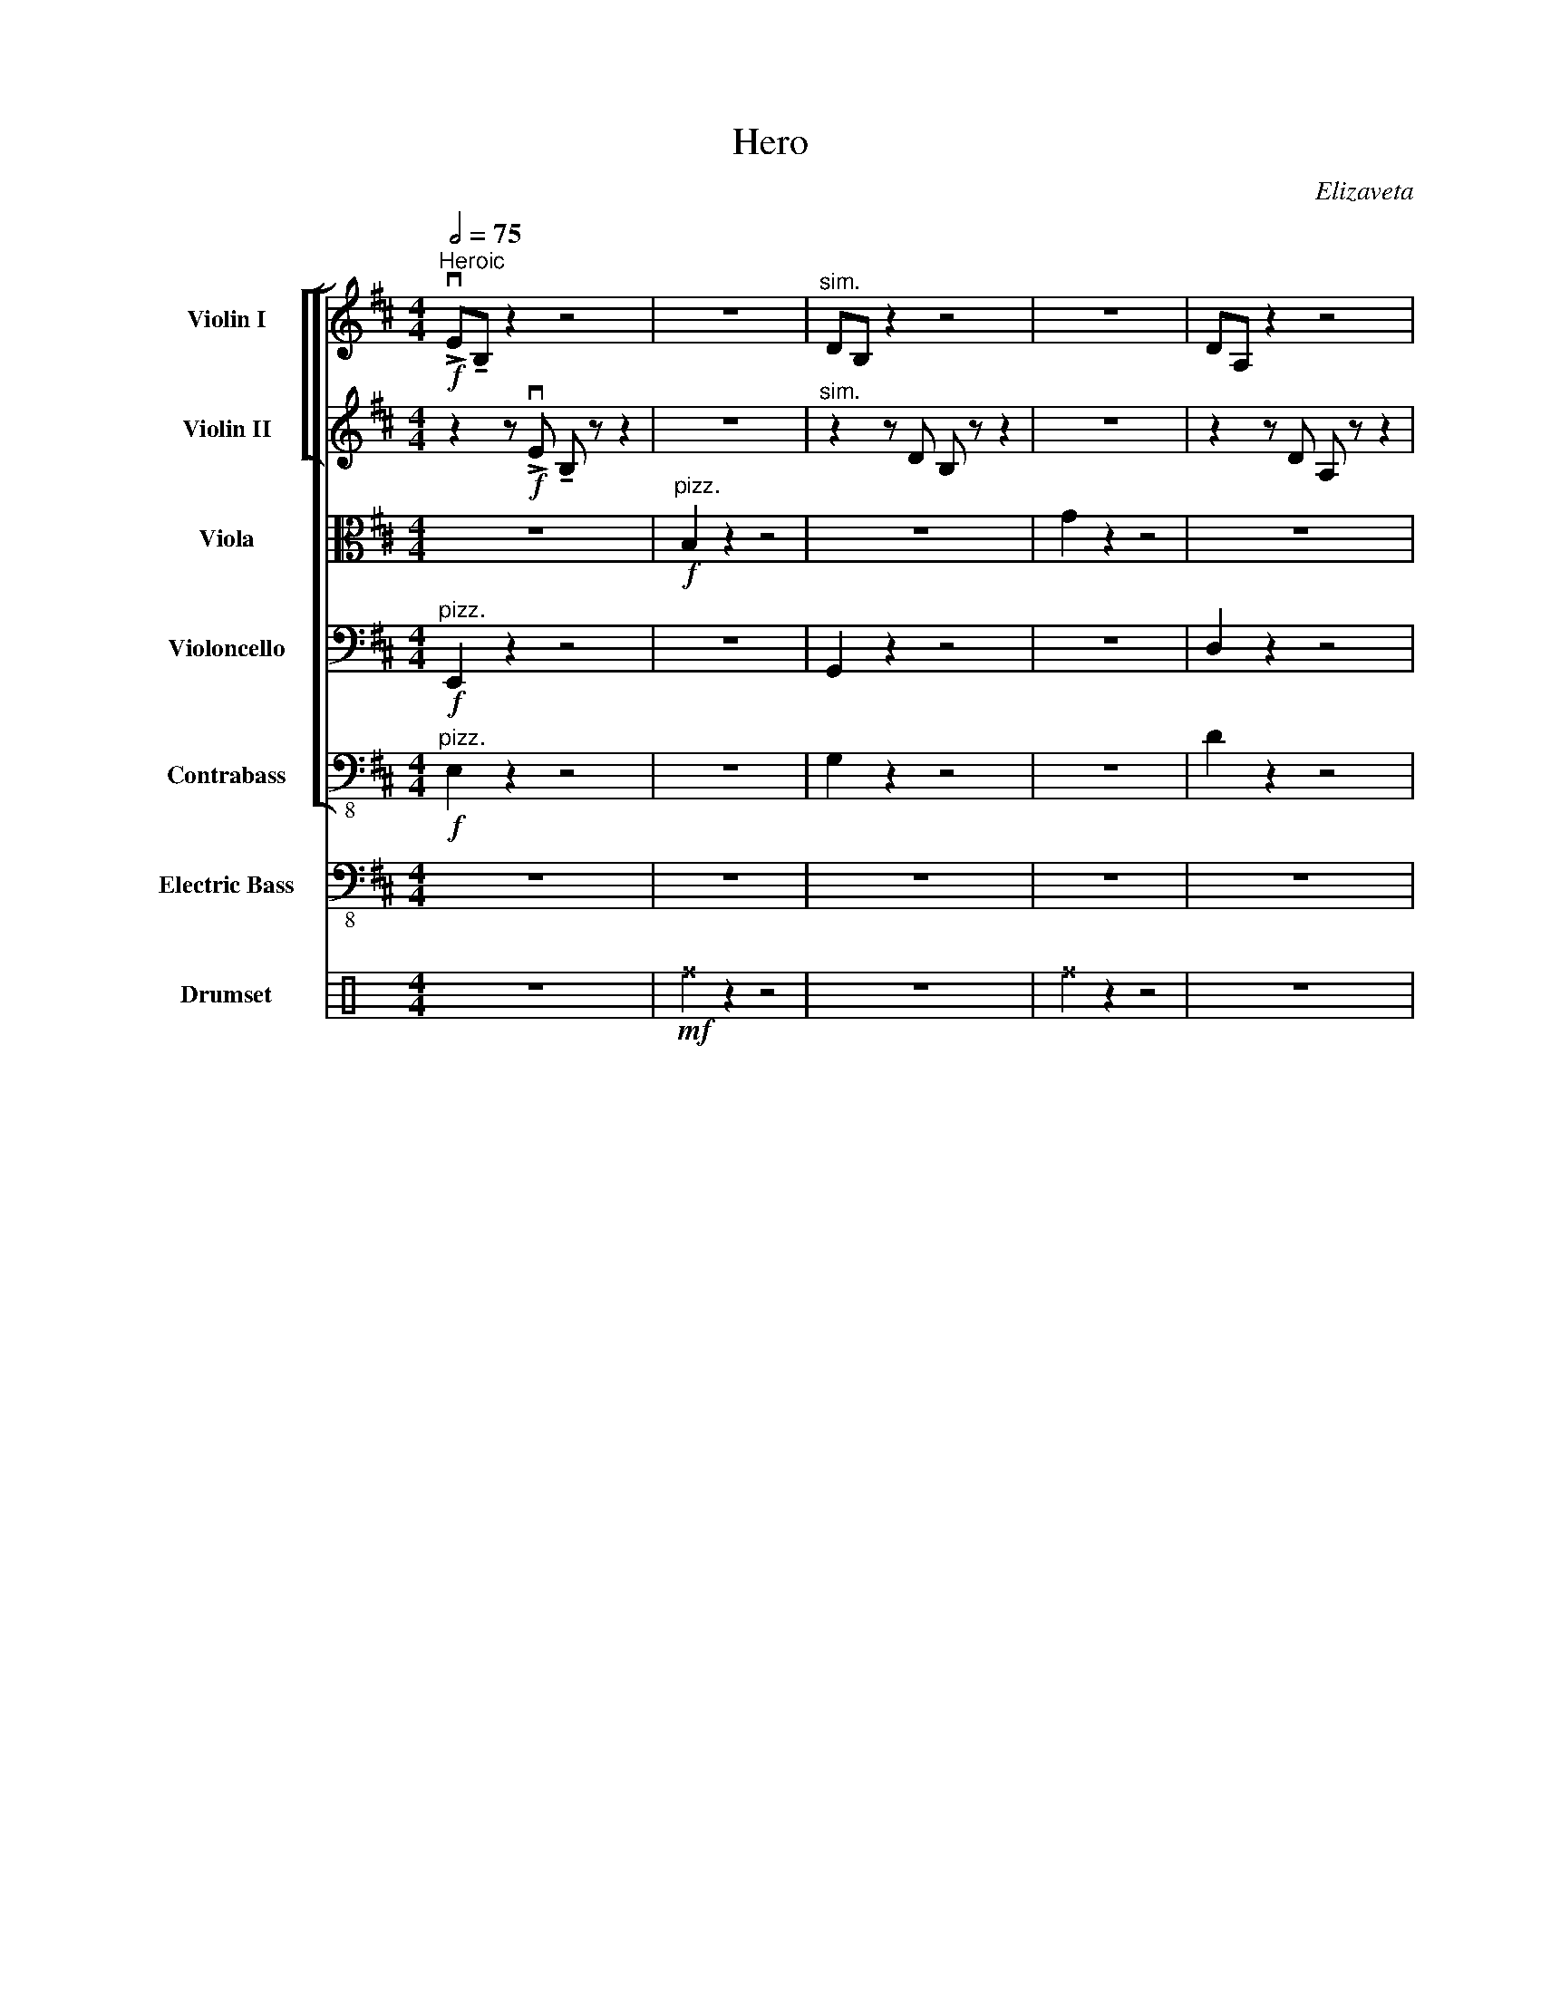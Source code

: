 X:1
T:Hero
C:Elizaveta
Z:Lyr
%%score [ [ ( 1 2 ) ( 3 4 ) ] ( 5 6 ) 7 8 ] 9 ( 10 11 )
L:1/8
Q:1/2=75
M:4/4
I:linebreak $
K:D
V:1 treble nm="Violin I"
V:2 treble 
L:1/4
V:3 treble nm="Violin II"
V:4 treble 
L:1/4
V:5 alto nm="Viola"
V:6 alto 
L:1/4
V:7 bass nm="Violoncello"
V:8 bass-8 nm="Contrabass"
L:1/4
V:9 bass-8 nm="Electric Bass"
V:10 perc nm="Drumset"
K:none
I:percmap F F 36 normal
I:percmap ^a a 49 x
I:percmap ^b b 57 x
I:percmap ^e e 46 x
I:percmap ^f f 51 x
I:percmap ^g g 42 x
I:percmap c c 38 normal
I:percmap d d 45 normal
I:percmap e e 47 normal
I:percmap f f 50 normal
V:11 perc 
K:none
I:percmap F F 36 normal
L:1/4
V:1
"^Heroic"!f! !>!vE!tenuto!B, z2 z4 | z8 |"^sim." DB, z2 z4 | z8 | DA, z2 z4 |$ z2 z uA, A,A,A,A, | %6
 !>!vC!tenuto!A, z2 z4 | z8 |"^A" !>!vE!tenuto!B, z !>!E !tenuto!B, z z2 | z8 |$ %10
!mf!"^div." v[G,G]2 z2 z4 | v[Gg]2 z2 z4 |!f!"^uni." !>!vD!tenuto!A, z !>!D !tenuto!A, z z2 | %13
 z2 z uA, A,A,A,A, |"^div." [A,A]2 z2 z4 |$ z4 z2!f!"^uni." (uAG) |"^B" B2 B2 B2 (AG) | %17
 B2 B2 B2 (AG) | B2 B2 B2 (AG) | B2 B2 B2 (AG) |$ A2 A2 !breath!A2 z2 | vA2 A2 A2 (GF) | E6 z2 | %23
 z2 z (uD FGFD) |"^C"!>(! E8-!>)! |$!mf! E2 z"^sim." (D FGFD) | G8- | G2 z ((E GAGE)) | F8- | %29
 F2 z ((D FGFD)) |$ E8 | z8 ||[Q:1/2=70]"^Lyrical" z8 | z8 | z8 | z8 | z8 |$ z8 | z8 | %39
"^D" z2 z!f! (ud fgfd) | e8- | e2 z (d fgfd) | g8- |$ g2 z (!1!b d'e'd'b) | !1!d'8 | f'8 | %46
 e'4 !3!c'4 | !fermata!a8 ||[Q:1/4=150]"^Rock Beat" !breath!.ve2 | vE/E/E/E/ EE FF G/G/G/G/ |$ %50
 G/G/G/G/ GG BB A/A/A/A/ | A/A/A/A/ AA GF !breath!vE2 | vE/E/E/E/ EE FGAB | %53
 e/e/e/e/ e/e/e/e/ eeff |$ g/g/g/g/ g/g/g/g/ ggbb | a/a/a/a/ a/a/a/a/ aagf | %56
 !breath!ve2 ve/e/e/e/ (fgfd) |$"^F" !>!ve z !>!e z !>!e z !>!e z |"^sim." B z B z B z B z | %59
 d z d z d z d z | g z g z g z g z |$ a z a z a z a z | d' z d' z d' z d' z | a z a z a z a z | %64
 a z a z (fg)(fd) |$"^G" ve z e z e z e z | B z B z B z B z | d z d z d z d z | g z g z g z g z |$ %69
 a z a z a z a z | c' z c' z c' z c' z | a z a z a z a z | a z a z afed |$ %73
"^H" ve/e/e/e/ e/e/e/e/ eeff | g/g/g/g/ g/g/g/g/ ggbb | g/g/g/g/ g/g/g/g/ ggag |$ %76
 d/d/d/d/ d/d/d/d/ ddeB | F/F/F/F/ F/F/F/F/ FFFD | DDD(uE FGFD) | E8 |$ z8 | %81
"^I" !>!ve z !>!e z !>!e z !>!e z |"^sim." B z B z B z B z | d z d z d z d z |$ g z g z g z g z | %85
 a z a z a z a z | d' z d' z d' z d' z | c' z c' z a z a z |$ a z a z (ufgfd) |"^J" ve8- | %90
 e2 z2 (fgab) | d'8- |$ d'2 z (b d'c'ag) | f8 | d'8 | e'8 |$ z8 || %97
[K:G][Q:1/2=60]"^Surreal \n\n" z8 | z8 | z8 | z8 | z8 | z8 | z8 | z8 | z8 | z8 |$ %107
!mp!!mp![Q:1/2=65]"^Daybreak" ve8- | e4 g4 | d8- | d4 e4 | g8- | g4 a4 | b8- | b4 z4 | %115
!mf!"^K" vG8- |$ G4 A4 | B8- | B4!f! d4 | g8- | g4 a4 | vf8 |!f!"^div." f8 |$ %123
"^L" v[ee']4- [ee']([ff'][ee'][dd']) | !breath![ee']8 | v[ee']4- [ee']([ff'][ee'][dd']) | e8 | %127
!f! [db]8- | [db]4 [Ba]4 |$ [Af]8 |!ff!"^M" v[Aa]2 [Aa]2 [dd']2 [ee']2 | !breath![ee']8 | %132
 v[ee']4 [gd']4 | [eb]8- | [eb]4 [ea]4 | [db]8- |$ [db]4 [Ba]4 | [Af]8- | [Af]8 | %139
"^uni"!f!"^N" !>!vG!tenuto!E z !>!G !tenuto!E z z2 | z8 |"^sim." GD z G D z z2 |$ z8 | %143
 GE z G E z z2 | z8 | GD z G D z z2 | z8 |$"^O" z2!ff! uc'2 c'2 b2 | c'4 (b2 a2) | b6 a2 | %150
 b4 (a2 g2) | b6 a2 | b4 (a2 g2) |$ f8- | f4 !fermata!z4 ||!mf!"^P" ve8- | e4 g4 | d8- | d4 g4 |$ %159
 e8- | e4 B4 | d8- | d4 z4 |!mp!"^Q" ve8- |$ e4 g4 | d8- | d4 g4 | e8- |$ e4 b4 | b8- | b4 z4 |] %171
V:2
 x4 | x4 | x4 | x4 | x4 |$ x4 | x4 | x4 | x4 | x4 |$ x4 | x4 | x4 | x4 | x4 |$ x4 | x4 | x4 | x4 | %19
 x4 |$ x4 | x4 | x4 | x4 | x4 |$ x4 | x4 | x4 | x4 | x4 |$ x4 | x4 || x4 | x4 | x4 | x4 | x4 |$ %37
 x4 | x4 | x4 | x4 | x4 | x4 |$ x4 | x4 | x4 | x4 | x4 || x | x4 |$ x4 | x4 | x4 | x4 |$ x4 | x4 | %56
 x4 |$ x4 | x4 | x4 | x4 |$ x4 | x4 | x4 | x4 |$ x4 | x4 | x4 | x4 |$ x4 | x4 | x4 | x4 |$ x4 | %74
 x4 | x4 |$ x4 | x4 | x4 | x4 |$ x4 | x4 | x4 | x4 |$ x4 | x4 | x4 | x4 |$ x4 | x4 | x4 | x4 |$ %92
 x4 | x4 | x4 | x4 |$ x4 ||[K:G] x4 | x4 | x4 | x4 | x4 | x4 | x4 | x4 | x4 | x4 |$ x4 | x4 | x4 | %110
 x4 | x4 | x4 | x4 | x4 | x4 |$ x4 | x4 | x4 | x4 | x4 | x4 | (a2 d'2) |$ x4 | x4 | x4 | e'4 | x4 | %128
 x4 |$ x4 | x4 | x4 | x4 | x4 | x4 | x4 |$ x4 | x4 | x4 | x4 | x4 | x4 |$ x4 | x4 | x4 | x4 | x4 |$ %147
 x4 | x4 | x4 | x4 | x4 | x4 |$ x4 | x4 || x4 | x4 | x4 | x4 |$ x4 | x4 | x4 | x4 | x4 |$ x4 | x4 | %166
 x4 | x4 |$ x4 | x4 | x4 |] %171
V:3
 z2 z!f! !>!vE !tenuto!B, z z2 | z8 |"^sim." z2 z D B, z z2 | z8 | z2 z D A, z z2 |$ z8 | %6
 z2 z C A, z z2 | z8 |!mf!"^div." v[Ee]2 z2 z4 | v[B,B]2 z2 z4 |$ %10
!f!"^uni." !>!vD!tenuto!B, z !>!D !tenuto!B, z z2 | z8 |!mf!"^div." v[Dd]2 z2 z4 | v[Ee]2 z2 z4 | %14
!f!"^uni." !>!vC!tenuto!A, z !>!C !tenuto!A, z z2 |$!mf!"^div." v[Aa]2 z2 z4 |!<(! v[Ee]2 z2 z4 | %17
"^sim." [B,B]2 z2 z4!<)! | [G,G]2 z2 z4 | [Gg]2 z2 z4 |$ [Dd]2 z2 z4 | vA,2 A,2 A,2 (B,D) | C6 z2 | %23
 z4 z2!f! (ufd) | e2 e2 e2 (eB) |$ B2 B2 B2 (AG) | B2 B2 B2 (AG) | G2 G2 G2 (AB) | d2 d2 d2 d2 | %29
 d2 z g a2 (gf) |$ e8 | z8 || z8 | z8 | z8 | z8 | z8 |$ z8 | z8 | z2 z!f! (ud BGFD) | E8- | %41
 E2 z (D FGFD) | G8- |$ G2 z (E GABG) | A8 | c8 | A4 A,4 | !fermata!A,8 || z2 | z8 |$ z8 | z8 | %52
 z8 | vE/E/E/E/ E/E/E/E/ EEFF |$ G/G/G/G/ G/G/G/G/ GGBB | A/A/A/A/ A/A/A/A/ AAGF | %56
 !breath!vE2 vE/E/E/E/ (FGFD) |$ !>!vE z !>!E z !>!E z !>!E z |"^sim." E z E z E z E z | %59
 D z D z D z D z | G z G z G z G z |$ A z A z A z A z | d z d z d z d z | c z c z c z c z | %64
 d z A z (FG)(FD) |$ E z E z E z E z | E z E z E z E z | D z D z G z G z | B z B z B z B z |$ %69
 d z d z d z d z | f z f z f z f z | e z e z e z e z | e z e z BBdd |$ %73
 !>!ve z !>!ve z !>!ve z !>!ve z |"^sim." B z B z B z B z | d z d z d z d z |$ g z g z g z g z | %77
 a z a z a z a z | c' z c' z c' z c' z | a z a z a z a z |$ a z a z dddd | e8- | e2 z (d efed) | %83
 g8- |$ g2 z2 (gedB) | A8 | !breath!d8 | ve8 |$ z4 vFGFG | vB8- | B2 z2 (fgfd) | g8- |$ %92
 g2 z (g d'c'ag) | d8 | f8 | a8 |$ z8 ||[K:G] z8 | z8 | z8 | z8 | z8 | z8 | z8 | z8 | z8 | z8 |$ %107
!f! vE8- | E4 G4 | D8- | D4 G4 | E8- | E4 B,4 | D8- | D4 z4 |!mf! vE8- |$ E4 G4 | D8- | D4 G4 | %119
!f! E8- | E4 B,4 |"^div." [Df]8 | [Df]8 |$!f! v[Ee]8- | [Ee]4 [Fd]4 | [GB]8- | !breath![GB]8 | %127
!ff!"^uni." vd2 d2 !breath!B2 z2 | vd2 d2 !breath!B2 z2 |$ vA2 A2 !breath!d2 z2 | %130
"^div."!ff! v[Af]2 [Aa]2 [dd']2 [ee']2 | [ee']4- [ee']([ff'][ee'][dd']) | !breath![ee']8 | %133
 v[ee']4- [ee']([ff'][ee'][dd']) | !breath!e8 |!ff! v[dd']2 [dd']2 !breath![Bb]2 z2 |$ %136
 v[dd']2 [dd']2 !breath![Bb]2 z2 | v[dd']2 [dd']2 !breath![Aa]2 z2 | %138
 v[dd']2 [dd']2 !breath![Aa]2 z2 |!f! v[Cc]8- | [Cc]4 ([EB]2 [Gd]2) | [GB]8- |$ [GB]4 z4 | %143
 v[EB]8- | [EB]4 z4 |"^sim." [B,F]8- | [B,F]4 z4 |$"^div."!f! vGE z G E z !breath!z2 | %148
"^unis." vc4 (B2 A2) |"^sim." GD z G D z z2 | B4 (A2 G2) | GE z G E z z2 | B4 A4 |$ D8- | %154
 D4 !fermata!z4 ||!mf! vcccc cccc | cccc dddd | GGGG GGGG | GGGG BBBB |$ cccc cccc | cccc dddd | %161
 GGGG GGGG | GGGG GGGG |!mp! vg8- |$ g4 b4 | B8- | B4 G4 | c8- |$ c4 B4 | d8- | d4 z4 |] %171
V:4
 x4 | x4 | x4 | x4 | x4 |$ x4 | x4 | x4 | x4 | x4 |$ x4 | x4 | x4 | x4 | x4 |$ x4 | x4 | x4 | x4 | %19
 x4 |$ x4 | x4 | x4 | x4 | x4 |$ x4 | x4 | x4 | x4 | x4 |$ x4 | x4 || x4 | x4 | x4 | x4 | x4 |$ %37
 x4 | x4 | x4 | x4 | x4 | x4 |$ x4 | x4 | x4 | x4 | x4 || x | x4 |$ x4 | x4 | x4 | x4 |$ x4 | x4 | %56
 x4 |$ x4 | x4 | x4 | x4 |$ x4 | x4 | x4 | x4 |$ x4 | x4 | x4 | x4 |$ x4 | x4 | x4 | x4 |$ x4 | %74
 x4 | x4 |$ x4 | x4 | x4 | x4 |$ x4 | x4 | x4 | x4 |$ x4 | x4 | x4 | x4 |$ x4 | x4 | x4 | x4 |$ %92
 x4 | x4 | x4 | x4 |$ x4 ||[K:G] x4 | x4 | x4 | x4 | x4 | x4 | x4 | x4 | x4 | x4 |$ x4 | x4 | x4 | %110
 x4 | x4 | x4 | x4 | x4 | x4 |$ x4 | x4 | x4 | x4 | x4 | x4 | x4 |$ x4 | x4 | x4 | x4 | x4 | x4 |$ %129
 x4 | x4 | x4 | x4 | x4 | e'4 | x4 |$ x4 | x4 | x4 | x4 | x4 | x4 |$ x4 | x4 | x4 | x4 | x4 |$ E4 | %148
 x4 | B4 | x4 | B4 | x4 |$ x4 | x4 || x4 | x4 | x4 | x4 |$ x4 | x4 | x4 | x4 | x4 |$ x4 | x4 | x4 | %167
 x4 |$ x4 | x4 | x4 |] %171
V:5
 z8 |"^pizz."!f! B,2 z2 z4 | z8 | G2 z2 z4 | z8 |$ E2 z2 z4 | z8 | A2 z!mf!"^arco" ((uD FGFD)) | %8
 E8- | E2 z"^sim." ((D FGFD)) |$ G8- | G2 z (E GABG) | A8 | c8 | A8 |$ A,8 | E,E,E,E, E,E,E,E, | %17
 E,E,E,E, E,E,E,E, | G,G,G,G, G,G,G,G, | G,G,G,G, G,G,G,G, |$ D,D,D,D, D,D,D,D, | %21
 D,D,D,D, D,D,E,F, | A,A,A,A, A,A,A,A, | A,2 z (uA, DFGA) |!f! B2 B2 B2 (AG) |$ B2 B2 B2 (AG) | %26
 B2 B2 B2 (AG) | B2 B2 B2 (AG) | A2 A2 A2 A2 | A2 z G A2 (GF) |$ E8 | z8 || vE,8- | %33
 E,2 z (D, F,G,F,D,) | G,8- | G,2 z ((E, G,A,G,E,)) | F,8- |$ F,2 z ((D, F,G,F,D,)) | E,8 | %39
 z2 z!f! (uD FGFD) | E8- | E2 z (D FGAc) | d8- |$ d2 z (B AGFE) | F8- | F2 z (D FGFD) | E8- | %47
 !fermata!E8 || z2 | z8 |$ z8 | z8 | z8 | z8 |$ z8 | z8 | z8 |$ %57
 !>!vE!tenuto!B, z !>!E !tenuto!B, z2 z | z8 |"^sim." DB, z D B, z2 z | z8 |$!f! DA, z D A, z2 z | %62
 z2 z uA, A,A,A,A, | CA, z C A, z2 z | z2 z!ff! ((uD FGFD)) |$ E8- | E2 z ((D FGFD)) | G8- | %68
 G2 z (E GABG) |$!>(! A8 | c8 | A8!>)! |!f! A,4 B,B,DD |$ !>!vE z !>!E z !>!E z !>!E z | %74
"^sim." E z E z E z E z | D z D z G z G z |$ B z B z B z B z | d z d z d z d z | A z A z A z A z | %79
 e z e z e z e z |$ d z e z!sfz!!<(! !-(!uf2 !-)!A2!<)! |!ff! B2 B2 B2 (AG) | B2 B2 B2 (AG) | %83
 B2 B2 B2 (AG) |$ B2 B2 B2 G2 | A2 A2 A2 A2 | A2 z G A2 (GF) | E8 |$ z4 vDDDD | vE8- | %90
 E2 z (D BcBA) | D8- |$ D2 z2 (G,A,B,C) | A,8 | D8 | E8 |$ z8 ||[K:G] z8 | z8 | z8 | z8 | z8 | z8 | %103
 z8 | z8 | z8 | z8 |$!f! vE,8- | E,4 A,4 | D8- | !breath!D8 | vE8- | !breath!E8 | vD8- | D4 z4 | %115
!f! vG8- |$ G4 A4 |{/Bc} B8- | B4 A4 |!ff!{/Bc} B8- | B4 d4 | vd2-"^at tip" !///!d6 | %122
 uB4 !breath!A4 |$!ff! vc2 c2 !breath!c2 z2 | vc2 d2 !breath!e2 z2 | ve2 e2 e2 z2 | %126
 ue2 e2 (uefed) |!f! B8- | !breath!B8 |$ vA8- | !breath!A8 |!ff! vE4- E(FED) | E4!f! D4 | B,8- | %134
 !breath!B,8 | vD8- |$ !breath!D8 | vB,8- | !breath!B,8 |!f! vE8- | E4 (E2 C2) | G,8- |$ %142
 !breath!G,8 | vE,8- | E,4 G,4 | B,8- | B,8 |$!f!"^div." vG,E, z G, E, z !breath!z2 | %148
"^unis." vE4 G4 |"^sim." GD z G D z z2 | B4 A4 | GE z G E z z2 | B4 ((G2 E2)) |$ D8- | %154
 D4 !fermata!z4 || z8 | z8 | z8 | z4!mp! uB4 |$ c8- | c4 (c2 d2) | G6 z2 | z8 |!mf! cccc cccc |$ %164
 cccc dddd | GGGG GGGG | GGGG BBBB | cccc cccc |$ cccc dddd | dddd dddd | dddd z4 |] %171
V:6
 x4 | x4 | x4 | x4 | x4 |$ x4 | x4 | x4 | x4 | x4 |$ x4 | x4 | x4 | x4 | x4 |$ x4 | x4 | x4 | x4 | %19
 x4 |$ x4 | x4 | x4 | x4 | x4 |$ x4 | x4 | x4 | x4 | x4 |$ x4 | x4 || x4 | x4 | x4 | x4 | x4 |$ %37
 x4 | x4 | x4 | x4 | x4 | x4 |$ x4 | x4 | x4 | x4 | x4 || x | x4 |$ x4 | x4 | x4 | x4 |$ x4 | x4 | %56
 x4 |$ x4 | x4 | x4 | x4 |$ x4 | x4 | x4 | x4 |$ x4 | x4 | x4 | x4 |$ x4 | x4 | x4 | x4 |$ x4 | %74
 x4 | x4 |$ x4 | x4 | x4 | x4 |$ x4 | x4 | x4 | x4 |$ x4 | x4 | x4 | x4 |$ x4 | x4 | x4 | x4 |$ %92
 x4 | x4 | x4 | x4 |$ x4 ||[K:G] x4 | x4 | x4 | x4 | x4 | x4 | x4 | x4 | x4 | x4 |$ x4 | x4 | x4 | %110
 x4 | x4 | x4 | x4 | x4 | x4 |$ x4 | x4 | x4 | x4 | x4 | x4 | x4 |$ x4 | x4 | x4 | x4 | x4 | x4 |$ %129
 x4 | x4 | x4 | x4 | x4 | x4 | x4 |$ x4 | x4 | x4 | x4 | x4 | x4 |$ x4 | x4 | x4 | x4 | x4 |$ E,4 | %148
 x4 | B4 | x4 | B4 | x4 |$ x4 | x4 || x4 | x4 | x4 | x4 |$ x4 | x4 | x4 | x4 | x4 |$ x4 | x4 | x4 | %167
 x4 |$ x4 | x4 | x4 |] %171
V:7
"^pizz."!f! E,,2 z2 z4 | z8 | G,,2 z2 z4 | z8 | D,2 z2 z4 |$ z8 | A,,2 z2 z4 | %7
 z2 z!mf!"^arco" ((uD, F,G,F,D,)) | B,8- | B,2 z"^sim." (D, F,G,F,D,) |$ G,8- | %11
 G,2 z (E, G,A,G,E,) | D,8 | F,8 | (A,E, A,,6) |$ A,,8 | B,,B,,B,,B,, B,,B,,B,,B,, | %17
 B,,B,,B,,B,, C,C,C,C, | D,D,D,D, D,D,D,D, | D,D,D,D, B,B,B,B, |$ A,A,A,A, A,A,A,A, | %21
 A,A,A,A, A,A,G,F, | E,E,E,E, E,E,E,E, | E,2 z (uD, F,G,F,D,) | E,8- |$ %25
 E,2 z"^sim." (D, F,G,F,D,) | G,8- | G,2 z ((E, G,A,G,E,)) | F,8- | F,2 z ((D, F,G,F,D,)) |$ E,8 | %31
 z8 || vE,8- | E,2 z (D, F,G,F,D,) | G,8- | G,2 z ((E, G,A,G,E,)) | F,8- |$ F,2 z ((D, F,G,F,D,)) | %38
 E,8 | (B,6 F,D,) | E,8- | E,2 z (D, F,G,F,D,) | G,8- |$ G,2 z (E, G,A,G,E,) | D,8- | %45
 D,2 z (D, F,G,F,D,) | E,8- | !fermata!E,8 || z2 | z8 |$ z8 | z8 | z8 | z8 |$ z8 | z8 | z8 |$ %57
 !>!vE,!tenuto!B,, z !>!E, !tenuto!B,, z2 z | z8 |"^sim." D,B,, z D, B,, z2 z | z8 |$ %61
!f! D,A,, z D, A,, z2 z | z2 z uA, A,A,A,A, | CA, z C A, z2 z | z8 |$!ff! vEB, z E B, z2 z | z8 | %67
 DB, z D B, z2 z | z8 |$ DA, z D A, z2 z | z2 z uA, A,A,A,A, | CA, z C A, z2 z | %72
 z4 (!-(!uD2 !-)!G,A,) |$ vB,2 B,2 B,2 (A,G,) | B,2 B,2 B,2 (A,G,) | B,2 B,2 B,2 (A,G,) |$ %76
 B,2 B,2 B,2 (A,G,) | A,3 A, !breath!A,2 z2 | vA,3 A, A,2 (G,F,) | E,8- |$ E,4 z4 | %81
 !>!vE, z !>!E, z !>!E, z !>!E, z |"^sim." E, z E, z E, z E, z | D, z D, z G, z G, z |$ %84
 B, z B, z B, z C z | D z D z D z D z | D z D z D z D z | C z E z E z E z |$ E z E z vDDDD | vE8- | %90
 E2 z (D EFCA,) | G,8- |$ G,2 z2 (G,A,B,C) | A,8 | D8 | A,8 |$ z8 ||[K:G] vE,8- | E,4 G,4 | D,8- | %100
 D,4 E,4 | G,8- | G,4 B,4 | D8- | D4{/DE} D4 | B,4 G,4- | G,8 |$ vE,8- | !breath!E,8 | vF,8- | %110
 !breath!F,8 | vG,8- | G,4 A,4 | B,8- | B,4 z4 | z8 |$ z8 | z8 | z4 uA,4 | G,8- | G,4 E,4 | D,8- | %122
 !breath!D,8 |$!f! vE,8- | E,4 F,4 | G,8- | G,4 E,4 |!f! G,8- | G,4 D,4 |$ B,,8- | !breath!B,,8 | %131
!ff! vC,8- | !breath!C,8 | vE,4- E,(F,E,D,) |!f! !breath!E,8 | vG,8- |$ !breath!G,8 | vB,,8- | %138
 !breath!B,,8 |!ff! vC6 B,2 | C4 ((B,2 A,2)) | B,6 A,2 |$ B,4 (A,2 G,2) | vB,6 A,2 | %144
 B,4 (A,2 G,2) | F,8 | z2 z!>(! (uD, F,G,F,D,)!>)! |$!f! !breath!E,8 | vC,4 G,4 | G,,8- | %150
 !breath!G,,8 | vE,,8- | E,,4 F,,4 |$ G,,8- | G,,4 !fermata!z4 || z8 | z8 | z8 | z8 |$ z8 | z8 | %161
 z8 | z8 |!mp! vC,8- |$ C,4 D,4 | G,,8- | G,,4 B,,4 | C,8- |$ C,4 D,4 | D,8- | D,4 z4 |] %171
V:8
"^pizz."!f! E, z z2 | z4 | G, z z2 | z4 | D z z2 |$ z4 | A, z z2 | z4 |"^arco"!f! vE,4- | E,4 |$ %10
 G,,4- | G,,4 | D,4- | D,4 | A,,4- |$ A,,4 |!f! E,4- | E,4 | G,,4- | G,,4 |$ D,4- | D,4 | A,4- | %23
 A,4 | E,3 E, |$ E,3 F, | G,,3 G,, | G,,3 B,, | D,3 D, | D,3 D, |$!<(! A,,4-!<)! | %31
!f! !breath!A,,4 || vE,4- | E,4 | G,,4- | G,,4 | D,4- |$ D,4 | A,,4- | A,,4 | E,4- | E,4 | G,,4- |$ %43
 G,,4 | D,4- | D,2 F,2 | A,,4- | !fermata!A,,4 || z | z4 |$ z4 | z4 | z4 | z4 |$ z4 | z4 | z4 |$ %57
 z4 | z4 | z4 | z4 |$ z4 | z4 | z4 | z/ uA,,/A,,/A,,/ A,,/A,,/A,,/C,/ |$!ff! vE, E, E, E, | %66
 E, E, E, F, | G, G, G, G, | G, G, G, F, |$ D,3/2 D,/ D, D, | F, G, F, D, | E, E, E, E, | %72
 A,,/A,,/A,,/A,,/ A,,/A,,/A,,/C,/ |$ E, E, E, E, | E, E, E, F, | G, G, G, G, |$ G, G, G, (G,/E,/) | %77
 D,3/2 D,/ D, D, | F, G, F, D, | !///!E,4 |$ vA,,/A,,/A,,/A,,/ A,,/A,,/A,,/C,/ | E, E, E, E, | %82
 E, E, E, F, | G, G, G, G, |$ G, G, G, F, | D,3/2 D,/ D, D, | F, G, F, D, | E, E, E, E, |$ %88
 A,,/A,,/A,,/A,,/ A,,/A,,/A,,/C,/ |!ff! vE,4- | E, E, E, F, | G,4- |$ G, G, G, F, | %93
 D,3/2 D,/ D, D, | F, G, F, D, | !breath!E,4 |$ vA,,/A,,/A,,/A,,/ A,,/A,,/A,,/C,/ ||[K:G] vE,4- | %98
 E,2 G,2 | D,4- | D,2 E,2 | G,4- | G,2 B,,2 | D,4- | D,4 | G,,4- | G,,4 |$ vE,,4- | !breath!E,,4 | %109
 vB,,4- | !breath!B,,4 | vG,,4- | G,,2 A,,2 | B,,4- | !breath!B,,4 | vE,4- |$ !breath!E,4 | vG,4- | %118
 !breath!G,4 | vE,4- | E,2 D,2 | B,,4- | !breath!B,,4 |$!f! vC,3 B,, | C,2 (B,, A,,) | E,3 D, | %126
 E,2 (D, C,) |!f! D,4 | G,4 |$ !breath!B,4 |!<(! vB, A, G, F,!<)! |!ff! vE,2- E,/(F,/E,/D,/) | %132
 E,2 D,2 | !breath!B,,4 | vE,2 B,,2 | D,4- |$ D,2 E,2 | F,4- | F,2 C2 |!f! vE,4- | %140
 E,2 (F,3/2 G,/) | D,4- |$ D,2 G,2 | vE,4- | E,2 B,,2 | D,4- | D, z/ (uD,/ F,/G,/F,/D,/) |$ %147
!f! !breath!E,4 | vG,2 B,2 | D,4- | !breath!D,4 | vB,,4- | B,,2 A,,2 |$ G,,4- | G,,2 !fermata!z2 || %155
 z4 | z4 | z4 | z4 |$!mp! vC,4 | (B,,3/2 G,,/) D,2 | G,,4- | G,,4 |!mp! (vC,4 |$ E,2) G,2 | G,4- | %166
 G,2 (D, B,,) | (G,,4 |$ A,,2) F,,2 | G,,4- | G,,2 z2 |] %171
V:9
 z8 | z8 | z8 | z8 | z8 |$ z8 | z8 | z8 | z8 | z8 |$ z8 | z8 | z8 | z8 | z8 |$ z8 | z8 | z8 | z8 | %19
 z8 |$ z8 | z8 | z8 | z8 | z8 |$ z8 | z8 | z8 | z8 | z8 |$ z8 | z8 || z8 | z8 | z8 | z8 | z8 |$ %37
 z8 | z8 | z8 | z8 | z8 | z8 |$ z8 | z8 | z8 | z8 | z8 || z2 | z8 |$ z8 | z8 | z8 | z8 |$ z8 | z8 | %56
 z8 |$!f! E,E, z/ (D,/E,) E, z/ (D,/ E,)E, | z E,E,E, E,E,E,F, | G,G, z/ (F,/G,) G, z/ (F,/ G,)G, | %60
 z G,G,G, G,G,G,F, |$ D,D, z/ (C,/D,) D, z/ (C,/ D,)D, | z D,D,D, D,D,D,B,, | %63
 A,,A,, z/ (G,,/A,,) A,, z/ (G,,/ A,,)A,, | z A,,A,,A,, A,,A,,A,,C, |$ %65
 E,E, z/ (D,/E,) E, z/ (D,/ E,)E, | z E,E,E, E,E,E,F, | G,G, z/ (F,/G,) G, z/ (F,/ G,)G, | %68
 z G,G,G, G,G,G,F, |$ D,D, z/ (C,/D,) D, z/ (C,/ D,)D, | z D,D,D, D,D,D,B,, | %71
 A,,A,, z/ (G,,/A,,) A,, z/ (G,,/ A,,)A,, | z A,,A,,A,, A,,A,,A,,C, |$ %73
 E,E, z/ (D,/E,) E, z/ (D,/ E,)E, | z E,E,E, E,E,E,F, | G,G, z/ (F,/G,) G, z/ (F,/ G,)G, |$ %76
 z G,G,G, G,G,G,F, | D,D, z/ (C,/D,) D, z/ (C,/ D,)D, | z D,D,D, D,D,D,B,, | %79
 A,,A,, z/ (G,,/A,,) A,, z/ (G,,/ A,,)A,, |$ z A,,A,,A,, A,,A,,A,,C, | %81
 E,E, z/ (D,/E,) E, z/ (D,/ E,)E, | z E,E,E, E,E,E,F, | G,G, z/ (F,/G,) G, z/ (F,/ G,)G, |$ %84
 z G,G,G, G,G,G,F, | D,D, z/ (C,/D,) D, z/ (C,/ D,)D, | z D,D,D, D,D,D,B,, | %87
 A,,A,, z/ (G,,/A,,) A,, z/ (G,,/ A,,)A,, |$ z A,,A,,A,, A,,A,,A,,C, | %89
 E,E, z/ (D,/E,) E, z/ (D,/ E,)E, | z E,E,E, E,E,E,F, | G,G, z/ (F,/G,) G, z/ (F,/ G,)G, |$ %92
 z G,G,G, G,G,G,F, | D,D, z/ (C,/D,) D, z/ (C,/ D,)D, | z D,D,D, D,D,D,B,, | %95
 A,,A,, z/ (G,,/A,,) A,, z/ (G,,/ A,,)A,, |$ z A,,A,,A,, A,,A,,B,,^D, ||[K:G] E,8 | z8 | z8 | z8 | %101
 z8 | z8 | z8 | z8 | z8 | z8 |$ E,8 | z8 | F,8 | z8 | G,8 | z4 A,4 | B,8 | z8 | E,8- |$ E,4 F,4 | %117
 D,8- | D,4 E,4 | G,8- | G,4 B,,4 | D,8- | D,8 |$ E,8 | E,2 F,2 E,2 D,2 | E,8 | G,2 E,2 D,2 B,,2 | %127
 D,8 | G,8 |$ B,,8 |!<(! (3A,,2 B,,2 C,2 (3D,2 E,2 F,2!<)! | G,8 | B,4 D,4 | E,8 | G,4 B,4 | G,8 |$ %136
 A,8 | B,8- | B,4 C2 G,2 | E,8- | E,4 (F,3 G,) | D,8- |$ D,4 G,4 | E,8- | E,4 B,,4 | D,8- | %146
 D,4 (3(F,2 G,2 F,2) |$ E,8 | E,4 G,4 | B,8 | B,4 G,4 |{/A,} B,8 | B,4 D4 |$ D8- | %154
 D4 !fermata!z4 || z8 | z8 | z8 | z8 |$ z8 | z4!mp! G,2 B,2 | D,8- | D,8 | G,,8- |$ G,,4 A,,4 | %165
 B,,8- | B,,4 G,,4 | C,8- |$ C,4 B,,4 | D,8- | D,8 |] %171
V:10
[K:C] z8 |!mf! ^f2 z2 z4 | z8 | ^f2 z2 z4 | z8 |$ ^f2 z2 z4 | z8 | ^f2 z2 z2!f! cd | %8
 !>![F^a]2 z2 [F^g]2 z2 | F2 z2 [F^g]2 z2 |$ F2 z2 [F^g]2 z2 | F2 z2 [F^g]2 z2 | F2 z2 [F^g]2 z2 | %13
 F2 z2 [F^g]2 z2 | F2 z2 [F^g]2 z2 |$ [F^a]2 z2 z4 | z8 | z8 | z8 | z8 |$ z8 | z8 | z8 | z4 z2 c2 | %24
 z2 ^g z c2 ^g2 |$ z2 ^g z c2 ^g2 | z2 ^g z c2 ^g2 | z2 ^g z c2 ^g2 | z2 ^g z [cf]d ^g2 | %29
 z2 ^g z [cd]f ^g2 |$ fd^g z [cd]f ^g2 | fd^g z [cf]d[cf]d || !>!^a8 | z8 | z8 | z8 | z8 |$ z8 | %38
 z8 | z8 | F2 z2 z2 z F | F2 z2 z4 | F2 z2 z2 z F |$ F2 z2 z4 | F2 z2 z2 z F | F2 z2 z4 | %46
 F2 z2 z4 | F2 z2 z4 || z2 | z8 |$ z8 | z8 | z4 z2 !>!c2 |!ff! !>!F2 !>!F2 !>!F2 !>!F2 |$ %54
 !>!F2 !>!F2 !>!F2 !>!F2 | !>!F2 !>!F!>!F !>!F!>!F!>!F!>!F | %56
 !>!F!>!F!>!F!>!F !>![Fc]!>![Fd]!>![Fc]!>![Fd] |$ !>!^a^gc^g z ^gc^g | z ^gc^g z ^g/f/ c^g | %59
 z ^gc^g z ^gc^g | z ^gc^g z ^g/e/ c^g |$ z ^gc^g z ^gc^g | z ^gc^g z ^g/e/ c^g | z ^gc^g z ^gc^g | %64
 f[e^g]/d/ c^g [Fc][Fd^g][Fc][Fd^g] |$ !>!^a^gc^g z ^gc^g | z ^gc^g z ^g/f/ c^g | z ^gc^g z ^gc^g | %68
 z ^gc^g z ^g/e/ c^g |$ z ^gc^g z ^gc^g | z ^gc^g z ^g/e/ c^g | z ^gc^g z ^gc^g | %72
 f[e^g]/d/ c^g [Fc][Fd^g][Fc][Fd^g] |$ !>!^a^gc^g z ^gc^g | z ^gc^g z ^g/f/ c^g | %75
 z ^gc^g z ^gc^g |$ z ^gc^g z ^g/e/ c^g | z ^gc^g z ^gc^g | z ^gc^g z ^g/e/ c^g | %79
 z ^gc^g z ^gc^g |$ f[e^g]/d/ c^g [Fc][Fd^g][Fc][Fd^g] | !>!^a^gc^g z ^gc^g | z ^gc^g z ^g/f/ c^g | %83
 z ^gc^g z ^gc^g |$ z ^gc^g z ^g/e/ c^g | z ^gc^g z ^gc^g | z ^gc^g z ^g/e/ c^g | %87
 z ^gc^g z ^gc^g |$ f[e^g]/d/ c^g [Fc][Fd^g][Fc][Fd^g] | !>!^a^gc^g z ^gc^g | z ^gc^g z ^g/f/ c^g | %91
 z ^gc^g z ^gc^g |$ z ^gc^g z ^g/e/ c^g | z ^gc^g z ^gc^g | z ^gc^g z ^g/e/ c^g | %95
 z ^gc^g z ^gc^g |$ f[e^g]/d/ c^g [Fc][Fd^g][Fc][Fd^g] || !>![F^a]2 z2 z4 | z8 | z8 | z8 | z8 | %102
 z8 | z8 | z8 | z8 | z4 z2 fd |$ [F^f]2 z2 z4 | [Fd]2 z2 z2 z d | [Fd]2 z2 z4 | [Fd]2 z2 z2 z d | %111
 [Fd]2 z2 z4 | [Fd]2 z2 z2 z d | [Fd]2 z2 z f e2 | [Fd^f]2 z2 z4 | [Fd]2 z2 z2 z f |$ [Fd]2 z2 z4 | %117
 [Fd]2 z2 z2 z f | [Fd]2 z2 z4 | [Fd]2 z2 z2 z f | [Fd]2 z2 z4 | [Fd]2 z2 z2 z f | d2 e2 fdfd |$ %123
 ^a2 z2 z2 z2 | ^f2 z2 z2 z2 | ^a2 z2 z2 z2 | ^f2 z f e2 f2 | ^a2 z2 z2 z2 | ^f2 z2 z2 z2 |$ %129
 fe z2 z2 z2 | (3d2 z2 f2 (3e2 d2 f2 | ^a2 z2 z4 | z8 | ^a2 z2 z4 | z8 | ^a2 z2 z4 |$ f2 d2 z4 | %137
 d2 f2 z4 | z4 f2 d2 | ^a2 z2 z2 z2 | z2 z c/c/ c2 z2 | z2 z2 z2 z2 |$ z2 z c/c/ c2 z2 | %143
 z2 z2 z2 z2 | z2 z [cf]/c/ [cd]2 z2 | z2 z2 z2 z f/d/ | c2 d[cf]/c/ c2 z !//!c |$ %147
 [F^a]2 z2 z2 z F | [F^b]2 z2 f2 f/e/d | [F^a]2 z2 z2 z F | [F^b]2 z2 f2 d2 | [F^a]2 z2 z4 | %152
 [F^f]2 z2 z4 |$ [F^a]2 z2 z4 | !fermata!z8 || z8 | z8 | z8 | z8 |$ z8 | z8 | z8 | z8 | %163
 z4!p! ^g2 z2 |$ z4 ^g2 z2 | z4 ^g2 z2 | z4 ^g2 z2 | z4 ^g2 z2 |$ z4 ^g2 z2 | z4!mf! ^e4- | ^e8 |] %171
V:11
[K:C] x4 | x4 | x4 | x4 | x4 |$ x4 | x4 | x4 | x4 | x4 |$ x4 | x4 | x4 | x4 | x4 |$ x4 | x4 | x4 | %18
 x4 | x4 |$ x4 | x4 | x4 | x4 | F3/2 F/ F3/2 F/ |$ F3/2 F/ F3/2 F/ | F3/2 F/ F3/2 F/ | %27
 F3/2 F/ F3/2 F/ | F3/2 F/ F3/2 F/ | F3/2 F/ F3/2 F/ |$ F3/2 F/ F3/2 F/ | F3/2 F F F/ || z4 | x4 | %34
 x4 | x4 | x4 |$ x4 | x4 | x4 | x4 | x4 | x4 |$ x4 | x4 | x4 | x4 | x4 || x | x4 |$ x4 | x4 | x4 | %53
 x4 |$ x4 | x4 | x4 |$ F F F F | F F F/>F/ F | F F F F | F F F/>F/ F |$ F F F F | F F F/>F/ F | %63
 F F F F | F F x2 |$ F F F F | F F F/>F/ F | F F F F | F F F/>F/ F |$ F F F F | F F F/>F/ F | %71
 F F F F | F F x2 |$ F F F F | F F F/>F/ F | F F F F |$ F F F/>F/ F | F F F F | F F F/>F/ F | %79
 F F F F |$ F F x2 | F F F F | F F F/>F/ F | F F F F |$ F F F/>F/ F | F F F F | F F F/>F/ F | %87
 F F F F |$ F F x2 | F F F F | F F F/>F/ F | F F F F |$ F F F/>F/ F | F F F F | F F F/>F/ F | %95
 F F F F |$ F F x2 || x4 | x4 | x4 | x4 | x4 | x4 | x4 | x4 | x4 | x4 |$ x4 | x4 | x4 | x4 | x4 | %112
 x4 | x4 | x4 | x4 |$ x4 | x4 | x4 | x4 | x4 | x4 | F2 F2 |$ F2 F2 | F2 F2 | F2 F2 | F2 F2 | %127
 F2 F2 | F2 F2 |$ F2 F2 | F2 F2 | x4 | x4 | x4 | x4 | x4 |$ x4 | x4 | x4 | F2 F2 | F2 F2 | F2 F2 |$ %142
 F2 F2 | F2 F2 | F2 F2 | F2 F2 | F2 F2 |$ x4 | x4 | x4 | x4 | x4 | x4 |$ x4 | x4 || x4 | x4 | x4 | %158
 x4 |$ x4 | x4 | x4 | x4 | x4 |$ x4 | x4 | x4 | x4 |$ x4 | x4 | x4 |] %171
